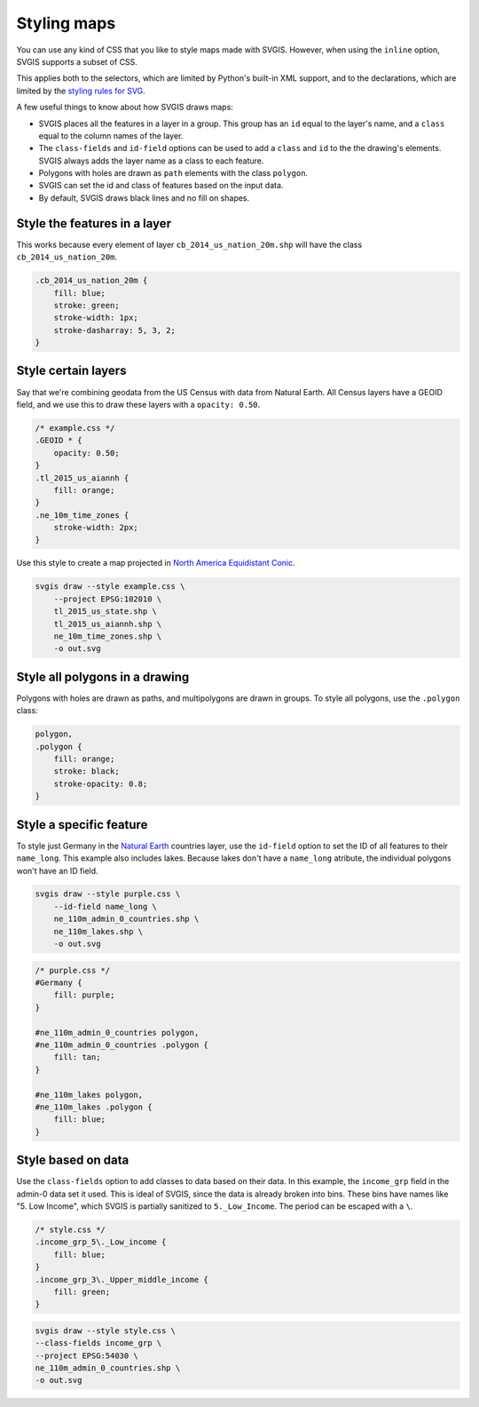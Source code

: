 Styling maps
============

You can use any kind of CSS that you like to style maps
made with SVGIS. However, when using the ``inline`` option,
SVGIS supports a subset of CSS.

This applies both to the selectors, which are limited by 
Python's built-in XML support, and to the declarations, 
which are limited by the
`styling rules for SVG <http://www.w3.org/TR/SVG11/styling.html>`_.

A few useful things to know about how SVGIS draws maps:

* SVGIS places all the features in a layer in a group. This group has an ``id`` equal to the layer's name, and a ``class`` equal to the column names of the layer.
* The ``class-fields`` and ``id-field`` options can be used to add a ``class`` and ``id`` to the the drawing's elements. SVGIS always adds the layer name as a class to each feature.
* Polygons with holes are drawn as ``path`` elements with the class ``polygon``.
* SVGIS can set the id and class of features based on the input data.
* By default, SVGIS draws black lines and no fill on shapes.


Style the features in a layer
^^^^^^^^^^^^^^^^^^^^^^^^^^^^^^^^^

This works because every element of layer ``cb_2014_us_nation_20m.shp`` will have
the class ``cb_2014_us_nation_20m``.

.. code:: css
    
    .cb_2014_us_nation_20m {
        fill: blue;
        stroke: green;
        stroke-width: 1px;
        stroke-dasharray: 5, 3, 2;
    }


Style certain layers
^^^^^^^^^^^^^^^^^^^^^

Say that we're combining geodata from the US Census with data from Natural
Earth. All Census layers have a GEOID field, and we use this to draw these
layers with a ``opacity: 0.50``.

.. code:: css

    /* example.css */
    .GEOID * {
        opacity: 0.50;
    }
    .tl_2015_us_aiannh {
        fill: orange;
    }
    .ne_10m_time_zones {
        stroke-width: 2px;
    }


Use this style to create a map projected in
`North America Equidistant Conic <http://epsg.io/102010>`_.

.. code:: bash

    svgis draw --style example.css \
        --project EPSG:102010 \
        tl_2015_us_state.shp \
        tl_2015_us_aiannh.shp \
        ne_10m_time_zones.shp \
        -o out.svg



Style all polygons in a drawing
^^^^^^^^^^^^^^^^^^^^^^^^^^^^^^^^^

Polygons with holes are drawn as paths, and multipolygons are drawn in groups.
To style all polygons, use the ``.polygon`` class:

.. code:: css

    polygon,
    .polygon {
        fill: orange;
        stroke: black;
        stroke-opacity: 0.8;
    }


Style a specific feature
^^^^^^^^^^^^^^^^^^^^^^^^^^^^^^^^^

To style just Germany in the `Natural Earth <http://naturalearthdata.com>`_
countries layer, use the ``id-field`` option to set the ID of all
features to their ``name_long``. This example also includes lakes. Because
lakes don't have a ``name_long`` atribute, the individual polygons won't
have an ID field.

.. code:: bash

    svgis draw --style purple.css \
        --id-field name_long \
        ne_110m_admin_0_countries.shp \
        ne_110m_lakes.shp \
        -o out.svg

.. code:: css

    /* purple.css */
    #Germany {
        fill: purple;
    }

    #ne_110m_admin_0_countries polygon,
    #ne_110m_admin_0_countries .polygon {
        fill: tan;
    }

    #ne_110m_lakes polygon,
    #ne_110m_lakes .polygon {
        fill: blue;
    }


Style based on data
^^^^^^^^^^^^^^^^^^^^

Use the ``class-fields`` option to add classes to data based on their data.
In this example, the ``income_grp`` field in the admin-0 data set it used.
This is ideal of SVGIS, since the data is already broken into bins. These bins
have names like "5. Low Income", which SVGIS is partially sanitized to
``5._Low_Income``. The period can be escaped with a ``\``.

.. code:: css

    /* style.css */
    .income_grp_5\._Low_income {
        fill: blue;
    }
    .income_grp_3\._Upper_middle_income {
        fill: green;
    }

.. code:: bash

    svgis draw --style style.css \
    --class-fields income_grp \
    --project EPSG:54030 \
    ne_110m_admin_0_countries.shp \
    -o out.svg
